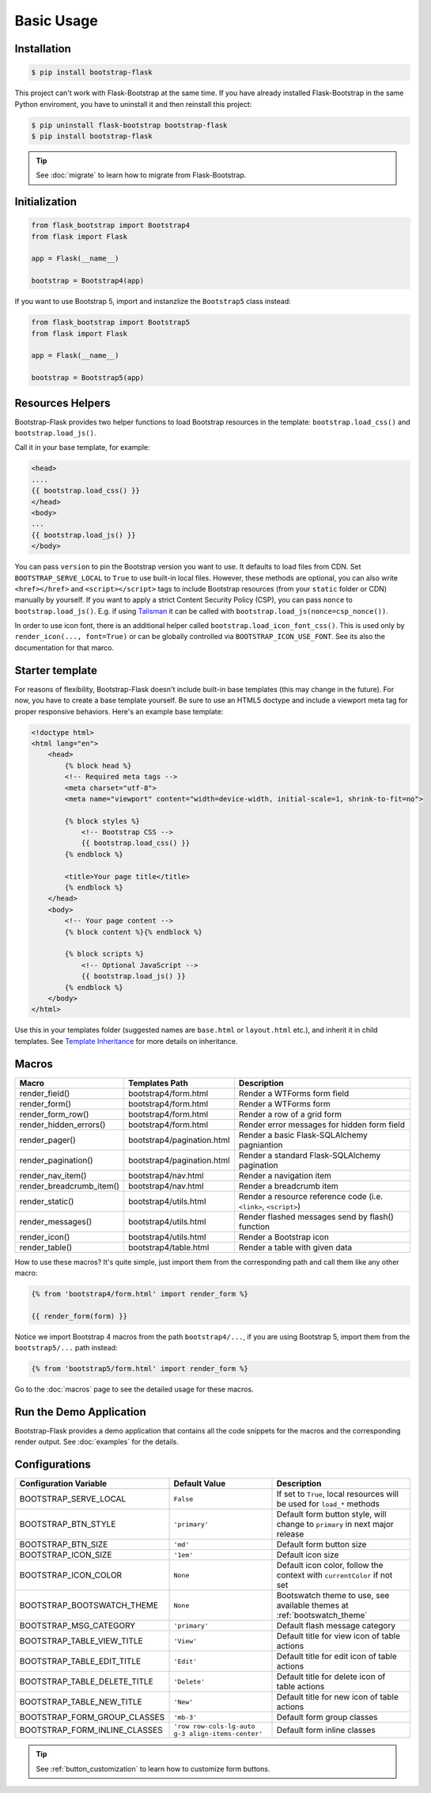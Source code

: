 Basic Usage
===========

Installation
------------

.. code-block:: bash

    $ pip install bootstrap-flask

This project can't work with Flask-Bootstrap at the same time. If you have already installed Flask-Bootstrap in the same Python enviroment, you have to uninstall it and then reinstall this project:

.. code-block:: bash

    $ pip uninstall flask-bootstrap bootstrap-flask
    $ pip install bootstrap-flask

.. tip:: See :doc:`migrate` to learn how to migrate from Flask-Bootstrap.

Initialization
--------------

.. code-block:: python

    from flask_bootstrap import Bootstrap4
    from flask import Flask

    app = Flask(__name__)

    bootstrap = Bootstrap4(app)

If you want to use Bootstrap 5, import and instanzlize the ``Bootstrap5`` class instead:

.. code-block:: python

    from flask_bootstrap import Bootstrap5
    from flask import Flask

    app = Flask(__name__)

    bootstrap = Bootstrap5(app)

Resources Helpers
-----------------

Bootstrap-Flask provides two helper functions to load Bootstrap resources in the template:
``bootstrap.load_css()`` and ``bootstrap.load_js()``.

Call it in your base template, for example:

.. code-block:: jinja

    <head>
    ....
    {{ bootstrap.load_css() }}
    </head>
    <body>
    ...
    {{ bootstrap.load_js() }}
    </body>

You can pass ``version`` to pin the Bootstrap version you want to use.
It defaults to load files from CDN. Set ``BOOTSTRAP_SERVE_LOCAL``
to ``True`` to use built-in local files. However, these methods are optional, you can also write ``<href></href>``
and ``<script></script>`` tags to include Bootstrap resources (from your ``static`` folder or CDN) manually by yourself.
If you want to apply a strict Content Security Policy (CSP), you can pass ``nonce`` to ``bootstrap.load_js()``.
E.g. if using `Talisman
<https://github.com/wntrblm/flask-talisman>`_ it can be called with ``bootstrap.load_js(nonce=csp_nonce())``.

In order to use icon font, there is an additional helper called ``bootstrap.load_icon_font_css()``.
This is used only by ``render_icon(..., font=True)`` or can be globally controlled via ``BOOTSTRAP_ICON_USE_FONT``.
See its also the documentation for that marco.

Starter template
----------------

For reasons of flexibility, Bootstrap-Flask doesn't include built-in base templates (this may change in the future). For now,  you have to create a base template yourself. Be sure to use an HTML5 doctype and include a viewport meta tag for proper responsive behaviors. Here's an example base template:

.. code-block:: html

    <!doctype html>
    <html lang="en">
        <head>
            {% block head %}
            <!-- Required meta tags -->
            <meta charset="utf-8">
            <meta name="viewport" content="width=device-width, initial-scale=1, shrink-to-fit=no">

            {% block styles %}
                <!-- Bootstrap CSS -->
                {{ bootstrap.load_css() }}
            {% endblock %}

            <title>Your page title</title>
            {% endblock %}
        </head>
        <body>
            <!-- Your page content -->
            {% block content %}{% endblock %}

            {% block scripts %}
                <!-- Optional JavaScript -->
                {{ bootstrap.load_js() }}
            {% endblock %}
        </body>
    </html>

Use this in your templates folder (suggested names are ``base.html`` or ``layout.html`` etc.), and inherit it in child templates. See `Template Inheritance <http://flask.pocoo.org/docs/1.0/patterns/templateinheritance/>`_ for more details on inheritance.

.. _macros_list:

Macros
------

+---------------------------+--------------------------------+--------------------------------------------------------------------+
| Macro                     | Templates Path                 | Description                                                        |
+===========================+================================+====================================================================+
| render_field()            | bootstrap4/form.html           | Render a WTForms form field                                        |
+---------------------------+--------------------------------+--------------------------------------------------------------------+
| render_form()             | bootstrap4/form.html           | Render a WTForms form                                              |
+---------------------------+--------------------------------+--------------------------------------------------------------------+
| render_form_row()         | bootstrap4/form.html           | Render a row of a grid form                                        |
+---------------------------+--------------------------------+--------------------------------------------------------------------+
| render_hidden_errors()    | bootstrap4/form.html           | Render error messages for hidden form field                        |
+---------------------------+--------------------------------+--------------------------------------------------------------------+
| render_pager()            | bootstrap4/pagination.html     | Render a basic Flask-SQLAlchemy pagniantion                        |
+---------------------------+--------------------------------+--------------------------------------------------------------------+
| render_pagination()       | bootstrap4/pagination.html     | Render a standard Flask-SQLAlchemy pagination                      |
+---------------------------+--------------------------------+--------------------------------------------------------------------+
| render_nav_item()         | bootstrap4/nav.html            | Render a navigation item                                           |
+---------------------------+--------------------------------+--------------------------------------------------------------------+
| render_breadcrumb_item()  | bootstrap4/nav.html            | Render a breadcrumb item                                           |
+---------------------------+--------------------------------+--------------------------------------------------------------------+
| render_static()           | bootstrap4/utils.html          | Render a resource reference code (i.e. ``<link>``, ``<script>``)   |
+---------------------------+--------------------------------+--------------------------------------------------------------------+
| render_messages()         | bootstrap4/utils.html          | Render flashed messages send by flash() function                   |
+---------------------------+--------------------------------+--------------------------------------------------------------------+
| render_icon()             | bootstrap4/utils.html          | Render a Bootstrap icon                                            |
+---------------------------+--------------------------------+--------------------------------------------------------------------+
| render_table()            | bootstrap4/table.html          | Render a table with given data                                     |
+---------------------------+--------------------------------+--------------------------------------------------------------------+

How to use these macros? It's quite simple, just import them from the
corresponding path and call them like any other macro:

.. code-block:: jinja

    {% from 'bootstrap4/form.html' import render_form %}

    {{ render_form(form) }}

Notice we import Bootstrap 4 macros from the path ``bootstrap4/...``, if you are using Bootstrap 5, import them from
the ``bootstrap5/...`` path instead:

.. code-block:: jinja

    {% from 'bootstrap5/form.html' import render_form %}

Go to the :doc:`macros` page to see the detailed usage for these macros.

Run the Demo Application
------------------------

Bootstrap-Flask provides a demo application that contains all the code snippets for the macros and the
corresponding render output. See :doc:`examples` for the details.

Configurations
--------------

+-----------------------------+---------------------------------------------------+----------------------------------------------------------------------------------------------+
| Configuration Variable      | Default Value                                     | Description                                                                                  |
+=============================+===================================================+==============================================================================================+
| BOOTSTRAP_SERVE_LOCAL       | ``False``                                         | If set to ``True``, local resources will be used for ``load_*`` methods                      |
+-----------------------------+---------------------------------------------------+----------------------------------------------------------------------------------------------+
| BOOTSTRAP_BTN_STYLE         | ``'primary'``                                     | Default form button style, will change to ``primary`` in next major release                  |
+-----------------------------+---------------------------------------------------+----------------------------------------------------------------------------------------------+
| BOOTSTRAP_BTN_SIZE          | ``'md'``                                          | Default form button size                                                                     |
+-----------------------------+---------------------------------------------------+----------------------------------------------------------------------------------------------+
| BOOTSTRAP_ICON_SIZE         | ``'1em'``                                         | Default icon size                                                                            |
+-----------------------------+---------------------------------------------------+----------------------------------------------------------------------------------------------+
| BOOTSTRAP_ICON_COLOR        | ``None``                                          | Default icon color, follow the context with ``currentColor`` if not set                      |
+-----------------------------+---------------------------------------------------+----------------------------------------------------------------------------------------------+
| BOOTSTRAP_BOOTSWATCH_THEME  | ``None``                                          | Bootswatch theme to use, see available themes at :ref:`bootswatch_theme`                     |
+-----------------------------+---------------------------------------------------+----------------------------------------------------------------------------------------------+
| BOOTSTRAP_MSG_CATEGORY      | ``'primary'``                                     | Default flash message category                                                               |
+-----------------------------+---------------------------------------------------+----------------------------------------------------------------------------------------------+
| BOOTSTRAP_TABLE_VIEW_TITLE  | ``'View'``                                        | Default title for view icon of table actions                                                 |
+-----------------------------+---------------------------------------------------+----------------------------------------------------------------------------------------------+
| BOOTSTRAP_TABLE_EDIT_TITLE  | ``'Edit'``                                        | Default title for edit icon of table actions                                                 |
+-----------------------------+---------------------------------------------------+----------------------------------------------------------------------------------------------+
| BOOTSTRAP_TABLE_DELETE_TITLE| ``'Delete'``                                      | Default title for delete icon of table actions                                               |
+-----------------------------+---------------------------------------------------+----------------------------------------------------------------------------------------------+
| BOOTSTRAP_TABLE_NEW_TITLE   | ``'New'``                                         | Default title for new icon of table actions                                                  |
+-----------------------------+---------------------------------------------------+----------------------------------------------------------------------------------------------+
| BOOTSTRAP_FORM_GROUP_CLASSES| ``'mb-3'``                                        | Default form group classes                                                                   |
+-----------------------------+---------------------------------------------------+----------------------------------------------------------------------------------------------+
|BOOTSTRAP_FORM_INLINE_CLASSES| ``'row row-cols-lg-auto g-3 align-items-center'`` | Default form inline classes                                                                  |
+-----------------------------+---------------------------------------------------+----------------------------------------------------------------------------------------------+

.. tip:: See :ref:`button_customization` to learn how to customize form buttons.
